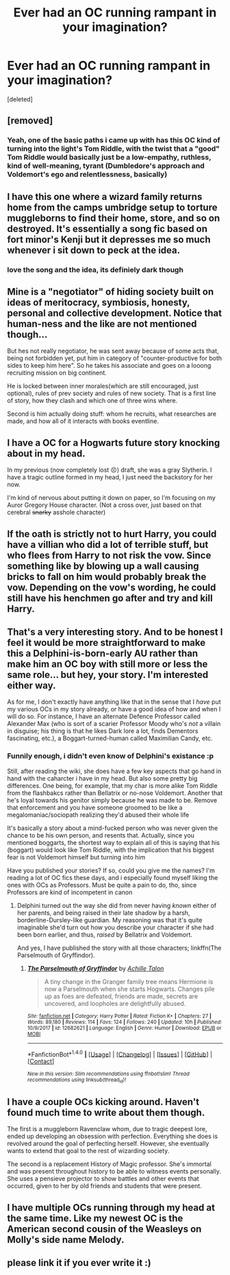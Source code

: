 #+TITLE: Ever had an OC running rampant in your imagination?

* Ever had an OC running rampant in your imagination?
:PROPERTIES:
:Score: 4
:DateUnix: 1520906961.0
:DateShort: 2018-Mar-13
:END:
[deleted]


** [removed]
:PROPERTIES:
:Score: 3
:DateUnix: 1520909836.0
:DateShort: 2018-Mar-13
:END:

*** Yeah, one of the basic paths i came up with has this OC kind of turning into the light's Tom Riddle, with the twist that a "good" Tom Riddle would basically just be a low-empathy, ruthless, kind of well-meaning, tyrant (Dumbledore's approach and Voldemort's ego and relentlessness, basically)
:PROPERTIES:
:Author: MuddEye
:Score: 1
:DateUnix: 1520938694.0
:DateShort: 2018-Mar-13
:END:


** I have this one where a wizard family returns home from the camps umbridge setup to torture muggleborns to find their home, store, and so on destroyed. It's essentially a song fic based on fort minor's Kenji but it depresses me so much whenever i sit down to peck at the idea.
:PROPERTIES:
:Author: viol8er
:Score: 3
:DateUnix: 1520913047.0
:DateShort: 2018-Mar-13
:END:

*** love the song and the idea, its definiely dark though
:PROPERTIES:
:Author: natus92
:Score: 1
:DateUnix: 1520960769.0
:DateShort: 2018-Mar-13
:END:


** Mine is a "negotiator" of hiding society built on ideas of meritocracy, symbiosis, honesty, personal and collective development. Notice that human-ness and the like are not mentioned though...

But hes not really negotiator, he was sent away because of some acts that, being not forbidden yet, put him in category of "counter-productive for both sides to keep him here". So he takes his associate and goes on a looong recruiting mission on big continent.

He is locked between inner morales(which are still encouraged, just optional), rules of prev society and rules of new society. That is a first line of story, how they clash and which one of three wins where.

Second is him actually doing stuff: whom he recruits, what researches are made, and how all of it interacts with books eventline.
:PROPERTIES:
:Author: Kaennal
:Score: 1
:DateUnix: 1520914026.0
:DateShort: 2018-Mar-13
:END:


** I have a OC for a Hogwarts future story knocking about in my head.

In my previous (now completely lost 😣) draft, she was a gray Slytherin. I have a tragic outline formed in my head, I just need the backstory for her now.

I'm kind of nervous about putting it down on paper, so I'm focusing on my Auror Gregory House character. (Not a cross over, just based on that cerebral +snarky+ asshole character)
:PROPERTIES:
:Score: 1
:DateUnix: 1520918469.0
:DateShort: 2018-Mar-13
:END:


** If the oath is strictly not to hurt Harry, you could have a villian who did a lot of terrible stuff, but who flees from Harry to not risk the vow. Since something like by blowing up a wall causing bricks to fall on him would probably break the vow. Depending on the vow's wording, he could still have his henchmen go after and try and kill Harry.
:PROPERTIES:
:Author: PurpleMurex
:Score: 1
:DateUnix: 1520935382.0
:DateShort: 2018-Mar-13
:END:


** That's a very interesting story. And to be honest I feel it would be more straightforward to make this a Delphini-is-born-early AU rather than make him an OC boy with still more or less the same role... but hey, your story. I'm interested either way.

As for me, I don't exactly have anything like that in the sense that I /have/ put my various OCs in my story already, or have a good idea of how and when I will do so. For instance, I have an alternate Defence Professor called Alexander Max (who is sort of a scarier Professor Moody who's /not/ a villain in disguise; his thing is that he likes Dark lore a lot, finds Dementors fascinating, etc.), a Boggart-turned-human called Maximilian Candy, etc.
:PROPERTIES:
:Author: Achille-Talon
:Score: 1
:DateUnix: 1520942359.0
:DateShort: 2018-Mar-13
:END:

*** Funnily enough, i didn't even know of Delphini's existance :p

Still, after reading the wiki, she does have a few key aspects that go hand in hand with the caharcter i have in my head. But also some pretty big differences. One being, for example, that my char is more alike Tom Riddle from the flashbakcs rather than Bellatrix or no-nose Voldemort. Another that he's loyal towards his genitor simply because he was made to be. Remove that enforcement and you have someone groomed to be like a megalomaniac/sociopath realizing they'd abused their whole life

It's basically a story about a mind-fucked person who was never given the chance to be his own person, and resents that. Actually, since you mentioned boggarts, the shortest way to explain all of this is saying that his (boggart) would look like Tom Riddle, with the implication that his biggest fear is not Voldemort himself but turning into him

Have you published your stories? If so, could you give me the names? I'm reading a lot of OC fics these days, and i especially found myself liking the ones with OCs as Professors. Must be quite a pain to do, tho, since Professors are kind of incompetent in canon
:PROPERTIES:
:Author: MuddEye
:Score: 1
:DateUnix: 1520955740.0
:DateShort: 2018-Mar-13
:END:

**** Delphini turned out the way she did from never having /known/ either of her parents, and being raised in their late shadow by a harsh, borderline-Dursley-like guardian. My reasoning was that it's quite imaginable she'd turn out how you describe your character if she had been born earlier, and thus, /raised/ by Bellatrix and Voldemort.

And yes, I have published the story with all those characters; linkffn(The Parselmouth of Gryffindor).
:PROPERTIES:
:Author: Achille-Talon
:Score: 1
:DateUnix: 1520961818.0
:DateShort: 2018-Mar-13
:END:

***** [[http://www.fanfiction.net/s/12682621/1/][*/The Parselmouth of Gryffindor/*]] by [[https://www.fanfiction.net/u/7922987/Achille-Talon][/Achille Talon/]]

#+begin_quote
  A tiny change in the Granger family tree means Hermione is now a Parselmouth when she starts Hogwarts. Changes pile up as foes are defeated, friends are made, secrets are uncovered, and loopholes are delightfully abused.
#+end_quote

^{/Site/: [[http://www.fanfiction.net/][fanfiction.net]] *|* /Category/: Harry Potter *|* /Rated/: Fiction K+ *|* /Chapters/: 27 *|* /Words/: 89,180 *|* /Reviews/: 114 *|* /Favs/: 124 *|* /Follows/: 240 *|* /Updated/: 10h *|* /Published/: 10/9/2017 *|* /id/: 12682621 *|* /Language/: English *|* /Genre/: Humor *|* /Download/: [[http://www.ff2ebook.com/old/ffn-bot/index.php?id=12682621&source=ff&filetype=epub][EPUB]] or [[http://www.ff2ebook.com/old/ffn-bot/index.php?id=12682621&source=ff&filetype=mobi][MOBI]]}

--------------

*FanfictionBot*^{1.4.0} *|* [[[https://github.com/tusing/reddit-ffn-bot/wiki/Usage][Usage]]] | [[[https://github.com/tusing/reddit-ffn-bot/wiki/Changelog][Changelog]]] | [[[https://github.com/tusing/reddit-ffn-bot/issues/][Issues]]] | [[[https://github.com/tusing/reddit-ffn-bot/][GitHub]]] | [[[https://www.reddit.com/message/compose?to=tusing][Contact]]]

^{/New in this version: Slim recommendations using/ ffnbot!slim! /Thread recommendations using/ linksub(thread_id)!}
:PROPERTIES:
:Author: FanfictionBot
:Score: 1
:DateUnix: 1520961823.0
:DateShort: 2018-Mar-13
:END:


** I have a couple OCs kicking around. Haven't found much time to write about them though.

The first is a muggleborn Ravenclaw whom, due to tragic deepest lore, ended up developing an obsession with perfection. Everything she does is revolved around the goal of perfecting herself. However, she eventually wants to extend that goal to the rest of wizarding society.

The second is a replacement History of Magic professor. She's immortal and was present throughout history to be able to witness events personally. She uses a pensieve projector to show battles and other events that occurred, given to her by old friends and students that were present.
:PROPERTIES:
:Author: Little-Pink-Clouds
:Score: 1
:DateUnix: 1520955057.0
:DateShort: 2018-Mar-13
:END:


** I have multiple OCs running through my head at the same time. Like my newest OC is the American second cousin of the Weasleys on Molly's side name Melody.
:PROPERTIES:
:Author: hufflepuffbookworm90
:Score: 1
:DateUnix: 1520959597.0
:DateShort: 2018-Mar-13
:END:


** please link it if you ever write it :)
:PROPERTIES:
:Author: natus92
:Score: 1
:DateUnix: 1520960837.0
:DateShort: 2018-Mar-13
:END:
